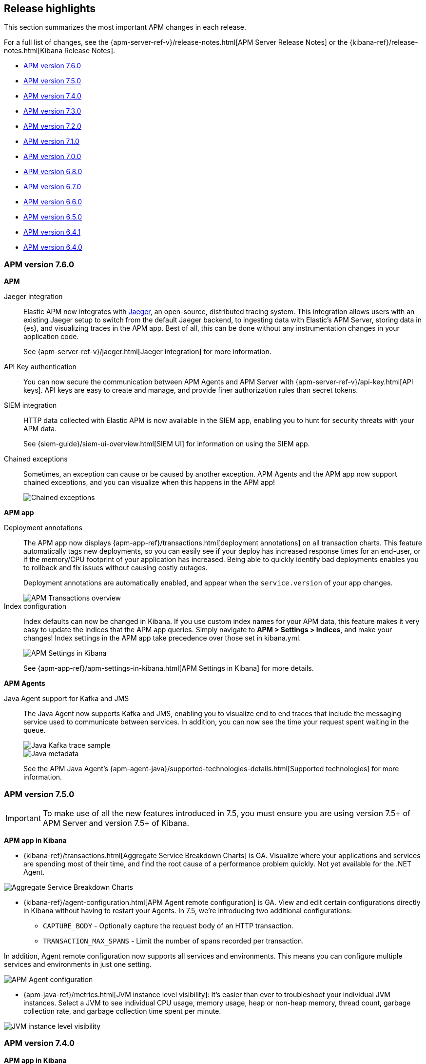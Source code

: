 [[apm-release-notes]]
== Release highlights

This section summarizes the most important APM changes in each release.

For a full list of changes, see the
{apm-server-ref-v}/release-notes.html[APM Server Release Notes] or the
{kibana-ref}/release-notes.html[Kibana Release Notes].

* <<release-highlights-7.6.0>>
* <<release-highlights-7.5.0>>
* <<release-highlights-7.4.0>>
* <<release-highlights-7.3.0>>
* <<release-highlights-7.2.0>>
* <<release-highlights-7.1.0>>
* <<release-highlights-7.0.0>>
* <<release-highlights-6.8.0>>
* <<release-notes-6.7.0>>
* <<release-notes-6.6.0>>
* <<release-notes-6.5.0>>
* <<release-notes-6.4.1>>
* <<release-notes-6.4.0>>

//NOTE: The notable-highlights tagged regions are re-used in the
//Installation and Upgrade Guide
// tag::notable-v8-highlights[]

// end::notable-v8-highlights[]

[[release-highlights-7.6.0]]
=== APM version 7.6.0

// tag::notable-v76-highlights[]
*APM*

Jaeger integration::

Elastic APM now integrates with https://www.jaegertracing.io/[Jaeger], an open-source, distributed tracing system.
This integration allows users with an existing Jaeger setup to switch from the default Jaeger backend,
to ingesting data with Elastic's APM Server, storing data in {es}, and visualizing traces in the APM app.
Best of all, this can be done without any instrumentation changes in your application code.
+
See {apm-server-ref-v}/jaeger.html[Jaeger integration] for more information.

API Key authentication::

You can now secure the communication between APM Agents and APM Server with
{apm-server-ref-v}/api-key.html[API keys].
API keys are easy to create and manage, and provide finer authorization rules than secret tokens. 

SIEM integration::

HTTP data collected with Elastic APM is now available in the SIEM app,
enabling you to hunt for security threats with your APM data.
+
See {siem-guide}/siem-ui-overview.html[SIEM UI] for information on using the SIEM app.

Chained exceptions::

Sometimes, an exception can cause or be caused by another exception.
APM Agents and the APM app now support chained exceptions,
and you can visualize when this happens in the APM app!
+
[role="screenshot"]
image::images/chained-exceptions.png[Chained exceptions]

*APM app*

Deployment annotations::

The APM app now displays {apm-app-ref}/transactions.html[deployment annotations] on all transaction charts.
This feature automatically tags new deployments, so you can easily see if your deploy has increased response times
for an end-user, or if the memory/CPU footprint of your application has increased.
Being able to quickly identify bad deployments enables you to rollback and fix issues without causing costly outages.
+
Deployment annotations are automatically enabled, and appear when the `service.version` of your app changes.
+
[role="screenshot"]
image::images/apm-transactions-overview.png[APM Transactions overview]

Index configuration::

Index defaults can now be changed in Kibana.
If you use custom index names for your APM data, this feature makes it very easy to update the indices that the APM app queries.
Simply navigate to *APM > Settings > Indices*, and make your changes!
Index settings in the APM app take precedence over those set in kibana.yml.
+
[role="screenshot"]
image::images/apm-settings-kib.png[APM Settings in Kibana]
+
See {apm-app-ref}/apm-settings-in-kibana.html[APM Settings in Kibana] for more details.

*APM Agents*

Java Agent support for Kafka and JMS::

The Java Agent now supports Kafka and JMS,
enabling you to visualize end to end traces that include the messaging service used to communicate between services.
In addition, you can now see the time your request spent waiting in the queue.
+
[role="screenshot"]
image::images/java-kafka.png[Java Kafka trace sample]
+
[role="screenshot"]
image::images/java-metadata.png[Java metadata]
+
See the APM Java Agent's {apm-agent-java}/supported-technologies-details.html[Supported technologies] for more information.

// end::notable-v76-highlights[]

[[release-highlights-7.5.0]]
=== APM version 7.5.0

// tag::notable-v75-highlights[]

IMPORTANT: To make use of all the new features introduced in 7.5,
you must ensure you are using version 7.5+ of APM Server and version 7.5+ of Kibana.

*APM app in Kibana*

* {kibana-ref}/transactions.html[Aggregate Service Breakdown Charts] is GA.
Visualize where your applications and services are spending most of their
time, and find the root cause of a performance problem quickly.
Not yet available for the .NET Agent.

[role="screenshot"]
image::images/breakdown-release-notes.png[Aggregate Service Breakdown Charts]

* {kibana-ref}/agent-configuration.html[APM Agent remote configuration] is GA.
View and edit certain configurations directly in Kibana without having to restart your Agents.
In 7.5, we're introducing two additional configurations:
** `CAPTURE_BODY` - Optionally capture the request body of an HTTP transaction.
** `TRANSACTION_MAX_SPANS` - Limit the number of spans recorded per transaction.

In addition, Agent remote configuration now supports all services and environments.
This means you can configure multiple services and environments in just one setting.

[role="screenshot"]
image::images/remote-config-release-notes.png[APM Agent configuration]

* {apm-java-ref}/metrics.html[JVM instance level visibility]:
It's easier than ever to troubleshoot your individual JVM instances.
Select a JVM to see individual CPU usage, memory usage, heap or non-heap memory,
thread count, garbage collection rate, and garbage collection time spent per minute.

[role="screenshot"]
image::images/jvm-release-notes.png[JVM instance level visibility]

// end::notable-v75-highlights[]

[[release-highlights-7.4.0]]
=== APM version 7.4.0

// tag::notable-v74-highlights[]

*APM app in Kibana*

* {kibana-ref}/filters.html#contextual-filters[Contextual filters]:
Explore your APM data in new ways with our new local filters.
With just a click, you can filter your transactions by type, result, host name, and/or agent name.

[role="screenshot"]
image::images/structured-filters.jpg[Structured filters in the APM UI]

* {kibana-ref}/transactions.html#rum-transaction-overview[Geo-location performance visualization chart]:
Visualize performance information about your end users'
experience based on their geo-location.

[role="screenshot"]
image::images/geo-location.jpg[Geo-location visualization]

*APM Agents*

* {apm-overview-ref-v}/observability-integrations.html[Log integration]:
Navigate from a distributed trace to any relevant logs -- without using trace context -- via the APM app.
* {apm-rum-ref}/angular-integration.html[RUM Angular instrumentation]:
Out of the box Angular instrumentation is here!
Instrument your single page applications written in Angular.js without the need to manually create or rename transactions.
* https://github.com/elastic/java-ecs-logging[JAVA ECS Logging library]:
Easily convert your logs to ECS-compatible JSON without creating an additional pipeline.
* {apm-dotnet-ref}/supported-technologies.html[.NET agent full framework support]:
Out of the box instrumentation for the .NET framework.
Say goodbye to APIs, your ASP.NET web applications are now plug and play ready with Elastic APM.

// end::notable-v74-highlights[]

[[release-highlights-7.3.0]]
=== APM version 7.3.0

// tag::notable-v73-highlights[]

[discrete]
==== Elastic APM .NET Agent GA

https://github.com/elastic/apm-agent-dotnet/[Elastic APM agent for .NET] is now
generally available! The .NET Agent adds automatic instrumentation for ASP.NET
Core 2.x+ and Entity Framework Core 2.x+, while also providing a
{apm-dotnet-ref}/public-api.html[Public API] for the .NET agent that will allow
you to instrument any .NET custom application code.

[discrete]
==== Aggregate service breakdown charts

beta[] In addition to the transaction duration and throughput charts, the 7.3
release adds aggregated service breakdown charts for services. These charts help
you visualize where your application and services are spending most of their
time, allowing you to get to the root cause of a performance problem quickly.
These charts are available in Beta with support for certain APM agents:

* Java added[1.8.0]
* Go added[1.5.0]
* Node.js added[2.13.0]
* Python added[5.0.0]

[role="screenshot"]
image::images/apm-highlight-breakdown-charts.png[Aggregate service breakdown charts]

[discrete]
==== Agent sample rate configuration from APM UI

beta[] Configuring sampling rate for your services is a whole lot easier with this
release. The new settings page now lets you view and configure the sampling rate
for your services from within the APM UI without restarting them. To learn more
about this configuration, see
{kibana-ref}/agent-configuration.html[APM Agent configuration].

[role="screenshot"]
image::images/apm-highlight-sample-rate.png[APM sample rate configuration in Kibana]

[discrete]
==== React support for Single Page Applications 

The 7.3 release also brings a lot of exciting changes to the Real User
Monitoring (RUM) agent. We have furthered our support of Single Page
Applications (SPA). You can now use the RUM agent to instrument your SPA written
in React.js without the need to manually create or rename transactions. For
more information, see {apm-rum-ref}/react-integration.html[React integration].

[discrete]
===== APM RUM integration with Elastic Maps

This release also makes both the geo-ip and user-agent modules enabled by
default, which makes it easier for you to integrate with
https://www.elastic.co/products/maps[Maps] so you can better understand the
performance of your RUM applications.

[role="screenshot"]
image::images/apm-highlight-rum-maps.png[APM sample rate configuration in Kibana]

// end::notable-v73-highlights[]

[[release-highlights-7.2.0]]
=== APM version 7.2.0

[float]
==== New features

*APM Server*

* Added support for {apm-server-ref-v}/ilm.html[index lifecycle management (ILM)]:
ILM enables you to automate how you want to manage your indices over time,
by automating rollovers to a new index when the existing index reaches a specified size or age.
* Added Geo-IP processing to the default ingest pipeline:
Pipelines are still disabled by default, but activation now includes a new Geo-IP pipeline.
The Geo-IP pipeline takes an extracted IP address from RUM events and stores it in the `client.geo` field.
This makes it much easier to use location data in Kibana's Visualize maps and Maps app directly:

[role="screenshot"]
image::images/kibana-geo-data.png[Kibana maps app]

*APM UI*

* APM + Uptime integration: APM transactions now include links to the Uptime UI when data is available.
* Added a global filter for {kibana-ref}/filters.html#environment-selector[service environments]:
You can now easily name and switch between environments in the APM UI.
* Added support for {kibana-ref}/metrics.html[agent specific metrics]:
Java is the first to get custom metrics in the APM UI, with more agents to follow.

[[release-highlights-7.1.0]]
=== APM version 7.1.0

No new features.


[[release-highlights-7.0.0]]
=== APM version 7.0.0

[float]
==== Breaking Changes

See <<breaking-7.0.0>>

[float]
==== New features

*APM UI*

* Added support for frozen indices.

[[release-highlights-6.8.0]]
=== APM version 6.8.0

No new features.

[[release-notes-6.7.0]]
=== APM version 6.7.0

No new features.

[[release-notes-6.6.0]]
=== APM version 6.6.0

[float]
==== New features

* Elastic APM agents now automatically record certain <<metrics,infrastructure and application metrics>>.
* Elastic APM agents support the W3C Trace Context.
All agents now have <<opentracing,OpenTracing compatible bridges>>.
* <<distributed-tracing,Distributed tracing>> is generally available.

[[release-notes-6.5.0]]
=== APM version 6.5.0

[float]
==== New features

Elastic APM now enables {apm-overview-ref-v}/distributed-tracing.html[distributed tracing].

*APM Server*

* Intake protocol v2 with distributed tracing support
* Ingest node pipeline registration and use when ingesting documents
* apm-server monitoring

*APM UI*

* Distributed tracing UI
* Monitoring UI for apm-server

*APM agents*

* Intake protocol v2 with distributed tracing support in all Elastic agents
* Java is now GA
* Go is now GA
* Python switched to contextvars instead of thread locals for context tracking in Python 3.7
* Node added support for Restify Framework, dropped support for Node.js 4 and 9

[[release-notes-6.4.1]]
=== APM version 6.4.1

[float]
==== Bug Fixes
Changes introduced in 6.4.0 potentially caused an empty APM Kibana UI.
This happened in case the APM Server was using an outdated configuration file, not configured to index events into separate indices. 
To fix this, the APM Kibana UI now falls back to use `apm-*` as default indices to query.
Users can still leverage separate indices for queries by overriding the default values described in {kibana-ref}/apm-settings-kb.html[Kibana APM settings].


[[release-notes-6.4.0]]
=== APM version 6.4.0

[float]
==== Breaking changes

See <<breaking-6.4.0>>.

[float]
==== New features

*APM Server*

* Logstash output
* Kafka output


*APM UI*

* Query bar
* Machine Learning integration: Anomaly detection on service response times
* Kibana objects (index pattern, dashboards, etc.) can now be imported via the Kibana setup instructions


*APM agents*

* RUM is now GA
* Ruby is now GA
* Java is now Beta
* Go is now Beta
* Python added instrumentation for Cassandra, PyODBC and PyMSSQL
* Node.js added instrumentation for Cassandra and broader MySQL support

